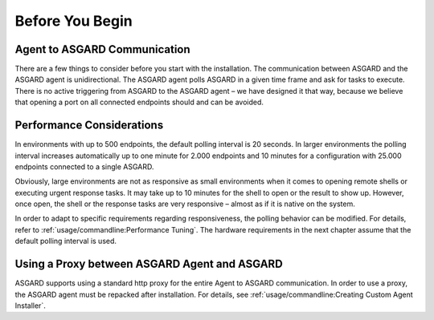 .. index:: Before you begin

Before You Begin
================

Agent to ASGARD Communication
-----------------------------

There are a few things to consider before you start with the installation.
The communication between ASGARD and the ASGARD agent is unidirectional.
The ASGARD agent polls ASGARD in a given time frame and ask for tasks to
execute. There is no active triggering from ASGARD to the ASGARD agent –
we have designed it that way, because we believe that opening a port on
all connected endpoints should and can be avoided. 

Performance Considerations
--------------------------

In environments with up to 500 endpoints, the default polling interval
is 20 seconds. In larger environments the polling interval increases
automatically up to one minute for 2.000 endpoints and 10 minutes for
a configuration with 25.000 endpoints connected to a single ASGARD. 

Obviously, large environments are not as responsive as small environments
when it comes to opening remote shells or executing urgent response
tasks. It may take up to 10 minutes for the shell to open or the result
to show up. However, once open, the shell or the response tasks are
very responsive – almost as if it is native on the system.

In order to adapt to specific requirements regarding responsiveness,
the polling behavior can be modified. For details, refer to 
:ref:`usage/commandline:Performance Tuning`.
The hardware requirements in the next chapter assume that the default polling interval is used. 

Using a Proxy between ASGARD Agent and ASGARD
---------------------------------------------

ASGARD supports using a standard http proxy for the entire Agent to
ASGARD communication. In order to use a proxy, the ASGARD agent must
be repacked after installation. For details, see :ref:`usage/commandline:Creating Custom Agent Installer`.